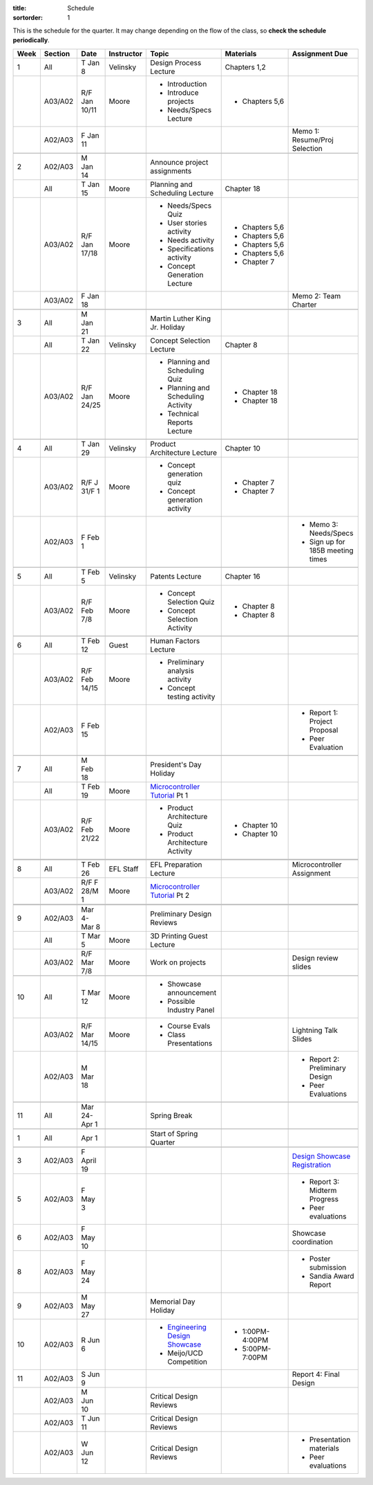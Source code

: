 :title: Schedule
:sortorder: 1

.. |_| unicode:: 0xA0
   :trim:

.. role:: strike
   :class: strike

This is the schedule for the quarter. It may change depending on the flow of
the class, so **check the schedule periodically**.

======  =======  =============  ==========  ====================================  ==================  =====
Week    Section  Date           Instructor  Topic                                 Materials           Assignment Due
======  =======  =============  ==========  ====================================  ==================  =====
1       All      T Jan 8        Velinsky    Design Process Lecture                Chapters 1,2
------  -------  -------------  ----------  ------------------------------------  ------------------  -----
\       A03/A02  R/F Jan 10/11  Moore       - Introduction                        - Chapters 5,6
                                            - Introduce projects
                                            - Needs/Specs Lecture
------  -------  -------------  ----------  ------------------------------------  ------------------  -----
\       A02/A03  F Jan 11                                                                             Memo 1: Resume/Proj Selection
------  -------  -------------  ----------  ------------------------------------  ------------------  -----
------  -------  -------------  ----------  ------------------------------------  ------------------  -----
2       A02/A03  M Jan 14                   Announce project assignments
------  -------  -------------  ----------  ------------------------------------  ------------------  -----
\       All      T Jan 15       Moore       Planning and Scheduling Lecture       Chapter |_| 18
------  -------  -------------  ----------  ------------------------------------  ------------------  -----
\       A03/A02  R/F Jan 17/18  Moore       - Needs/Specs Quiz                    - Chapters |_| 5,6
                                            - User stories activity               - Chapters |_| 5,6
                                            - Needs activity                      - Chapters |_| 5,6
                                            - Specifications activity             - Chapters |_| 5,6
                                            - Concept Generation Lecture          - Chapter |_| 7
------  -------  -------------  ----------  ------------------------------------  ------------------  -----
\       A03/A02  F Jan 18                                                                             Memo 2: Team Charter
------  -------  -------------  ----------  ------------------------------------  ------------------  -----
------  -------  -------------  ----------  ------------------------------------  ------------------  -----
3       All      M Jan 21                   Martin Luther King Jr. Holiday
------  -------  -------------  ----------  ------------------------------------  ------------------  -----
\       All      T Jan 22       Velinsky    Concept Selection Lecture             Chapter 8
------  -------  -------------  ----------  ------------------------------------  ------------------  -----
\       A03/A02  R/F Jan 24/25  Moore       - Planning and Scheduling Quiz        - Chapter |_| 18
                                            - Planning and Scheduling Activity    - Chapter |_| 18
                                            - Technical Reports Lecture
------  -------  -------------  ----------  ------------------------------------  ------------------  -----
------  -------  -------------  ----------  ------------------------------------  ------------------  -----
4       All      T Jan 29       Velinsky    Product Architecture Lecture          Chapter 10
------  -------  -------------  ----------  ------------------------------------  ------------------  -----
\       A03/A02  R/F J 31/F 1   Moore       - Concept generation quiz             - Chapter |_| 7
                                            - Concept generation activity         - Chapter |_| 7
------  -------  -------------  ----------  ------------------------------------  ------------------  -----
\       A02/A03  F Feb 1                                                                              - Memo 3: Needs/Specs
                                                                                                      - Sign up for 185B meeting times
------  -------  -------------  ----------  ------------------------------------  ------------------  -----
------  -------  -------------  ----------  ------------------------------------  ------------------  -----
5       All      T Feb 5        Velinsky    Patents Lecture                       Chapter 16
------  -------  -------------  ----------  ------------------------------------  ------------------  -----
\       A03/A02  R/F Feb 7/8    Moore       - Concept Selection Quiz              - Chapter 8
                                            - Concept Selection Activity          - Chapter 8
------  -------  -------------  ----------  ------------------------------------  ------------------  -----
------  -------  -------------  ----------  ------------------------------------  ------------------  -----
6       All      T Feb 12       Guest       Human Factors Lecture
------  -------  -------------  ----------  ------------------------------------  ------------------  -----
\       A03/A02  R/F Feb 14/15  Moore       - Preliminary analysis activity
                                            - Concept testing activity
------  -------  -------------  ----------  ------------------------------------  ------------------  -----
\       A02/A03  F Feb 15                                                                             - Report 1: Project Proposal
                                                                                                      - Peer Evaluation
------  -------  -------------  ----------  ------------------------------------  ------------------  -----
------  -------  -------------  ----------  ------------------------------------  ------------------  -----
7       All      M Feb 18                   President's Day Holiday
------  -------  -------------  ----------  ------------------------------------  ------------------  -----
\       All      T Feb 19       Moore       `Microcontroller Tutorial`_ Pt |_| 1
------  -------  -------------  ----------  ------------------------------------  ------------------  -----
\       A03/A02  R/F Feb 21/22  Moore       - Product Architecture Quiz           - Chapter 10
                                            - Product Architecture Activity       - Chapter 10
------  -------  -------------  ----------  ------------------------------------  ------------------  -----
        A02/A03  F Feb 22
------  -------  -------------  ----------  ------------------------------------  ------------------  -----
------  -------  -------------  ----------  ------------------------------------  ------------------  -----
8       All      T Feb 26       EFL Staff   EFL Preparation Lecture                                   Microcontroller Assignment
------  -------  -------------  ----------  ------------------------------------  ------------------  -----
\       A03/A02  R/F F 28/M 1   Moore       `Microcontroller Tutorial`_ Pt |_| 2
------  -------  -------------  ----------  ------------------------------------  ------------------  -----
        A03/A02  F Mar 1                                                                              Memo 4: Concept Selection/Product Architecture
------  -------  -------------  ----------  ------------------------------------  ------------------  -----
------  -------  -------------  ----------  ------------------------------------  ------------------  -----
9       A02/A03  Mar 4-Mar 8                Preliminary Design Reviews
------  -------  -------------  ----------  ------------------------------------  ------------------  -----
\       All      T Mar 5        Moore       3D Printing Guest Lecture
------  -------  -------------  ----------  ------------------------------------  ------------------  -----
\       A03/A02  R/F Mar 7/8    Moore       Work on projects                                          Design review slides
------  -------  -------------  ----------  ------------------------------------  ------------------  -----
------  -------  -------------  ----------  ------------------------------------  ------------------  -----
10      All      T Mar 12       Moore       - Showcase announcement
                                            - Possible Industry Panel
------  -------  -------------  ----------  ------------------------------------  ------------------  -----
\       A03/A02  R/F Mar 14/15  Moore       - Course Evals                                            Lightning Talk Slides
                                            - Class Presentations
------  -------  -------------  ----------  ------------------------------------  ------------------  -----
\       A02/A03  M Mar 18                                                                             - Report 2: Preliminary Design
                                                                                                      - Peer Evaluations
------  -------  -------------  ----------  ------------------------------------  ------------------  -----
------  -------  -------------  ----------  ------------------------------------  ------------------  -----
11      All      Mar 24-Apr 1               Spring Break
------  -------  -------------  ----------  ------------------------------------  ------------------  -----
------  -------  -------------  ----------  ------------------------------------  ------------------  -----
1       All      Apr 1                      Start of Spring Quarter
------  -------  -------------  ----------  ------------------------------------  ------------------  -----
------  -------  -------------  ----------  ------------------------------------  ------------------  -----
3       A02/A03  F April 19                                                                           `Design Showcase Registration`_
------  -------  -------------  ----------  ------------------------------------  ------------------  -----
5       A02/A03  F May 3                                                                              - Report 3: Midterm Progress
                                                                                                      - Peer evaluations
------  -------  -------------  ----------  ------------------------------------  ------------------  -----
6       A02/A03  F May 10                                                                             Showcase coordination
------  -------  -------------  ----------  ------------------------------------  ------------------  -----
8       A02/A03  F May 24                                                                             - Poster submission
                                                                                                      - Sandia Award Report
------  -------  -------------  ----------  ------------------------------------  ------------------  -----
9       A02/A03  M May 27                   Memorial Day Holiday
------  -------  -------------  ----------  ------------------------------------  ------------------  -----
10      A02/A03  R Jun 6                    - `Engineering Design Showcase`_      - 1:00PM-4:00PM
                                            - Meijo/UCD Competition               - 5:00PM-7:00PM
------  -------  -------------  ----------  ------------------------------------  ------------------  -----
11      A02/A03  S Jun 9                                                                              Report 4: Final Design
------  -------  -------------  ----------  ------------------------------------  ------------------  -----
\       A02/A03  M Jun 10                   Critical Design Reviews
------  -------  -------------  ----------  ------------------------------------  ------------------  -----
\       A02/A03  T Jun 11                   Critical Design Reviews
------  -------  -------------  ----------  ------------------------------------  ------------------  -----
\       A02/A03  W Jun 12                   Critical Design Reviews                                   - Presentation materials
                                                                                                      - Peer evaluations
======  =======  =============  ==========  ====================================  ==================  =====

.. _Microcontroller Tutorial: {filename}/pages/microcontrollers.rst
.. _Engineering Design Showcase: http://engineering.ucdavis.edu/undergraduate/senior-engineering-design-showcase
.. _Design Showcase Registration: {{ SHOWCASE_REG_URL }}
